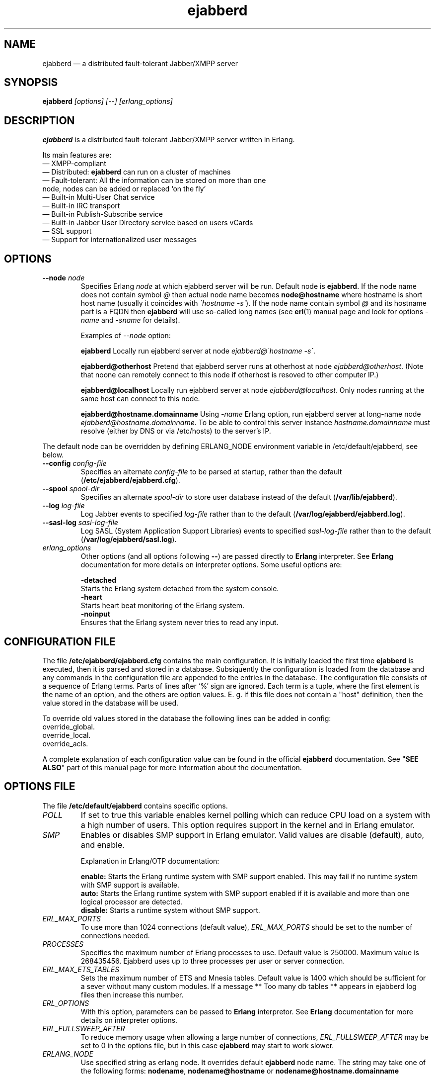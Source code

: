 .TH ejabberd 8 "08 June 2008" "Version 2.0.1" "ejabberd manual page"

.SH NAME
ejabberd \(em a distributed fault-tolerant Jabber/XMPP server 

.SH SYNOPSIS
.PP 
\fBejabberd\fR \fI[options] [\-\-] [erlang_options]\fP

.SH DESCRIPTION
.PP 
\fBejabberd\fR is a distributed fault-tolerant Jabber/XMPP server written in
Erlang. 

Its main features are:
.PD 0
.TP
\(em XMPP-compliant 
.TP
\(em Distributed: \fBejabberd\fR can run on a cluster of machines
.TP
\(em Fault-tolerant: All the information can be stored on more than one node, nodes can be added or replaced `on the fly' 
.TP
\(em Built-in Multi-User Chat service 
.TP
\(em Built-in IRC transport 
.TP
\(em Built-in Publish-Subscribe service 
.TP
\(em Built-in Jabber User Directory service based on users vCards 
.TP
\(em SSL support 
.TP
\(em Support for internationalized user messages

.SH OPTIONS
.TP
.BI \-\-node " node"
Specifies Erlang \fInode\fP at which ejabberd server will be run. Default
node is \fBejabberd\fP.
If the node name does not contain symbol \fI@\fR then actual node name
becomes \fBnode@hostname\fP where hostname is short host name (usually it
coincides with \fI\(gahostname \-s\(ga\fP). If the node name contain symbol \fI@\fR
and its hostname part is a FQDN then \fBejabberd\fR will use so-called
long names (see \fBerl\fR(1) manual page and look for options \fI\-name\fP
and \fI\-sname\fP for details).

Examples of \fI\-\-node\fP option:

.BI ejabberd
Locally run ejabberd server at node \fIejabberd@\(gahostname \-s\(ga\fP.

.BI ejabberd@otherhost
Pretend that ejabberd server runs at otherhost at node \fIejabberd@otherhost\fP.
(Note that noone can remotely connect to this node if otherhost is resoved
to other computer IP.)

.BI ejabberd@localhost
Locally run ejabberd server at node \fIejabberd@localhost\fP. Only nodes
running at the same host can connect to this node.

.BI ejabberd@hostname.domainname
Using \fI\-name\fP Erlang option, run ejabberd server at long-name node
\fIejabberd@hostname.domainname\fP. To be able to control this server instance
\fIhostname.domainname\fP must resolve (either by DNS or via /etc/hosts) to
the server's IP.

.PP
The default node can be overridden by defining ERLANG_NODE environment variable
in /etc/default/ejabberd, see below.

.TP
.BI \-\-config " config\-file"
Specifies an alternate \fIconfig\-file\fP to be parsed at startup, rather
than the default (\fB/etc/ejabberd/ejabberd.cfg\fP).

.TP
.BI \-\-spool " spool\-dir"
Specifies an alternate \fIspool\-dir\fP to store user database instead of
the default (\fB/var/lib/ejabberd\fP).

.TP
.BI \-\-log " log\-file"
Log Jabber events to specified \fIlog\-file\fP rather than to the default
(\fB/var/log/ejabberd/ejabberd.log\fP).

.TP
.BI \-\-sasl\-log " sasl\-log\-file"
Log SASL (System Application Support Libraries) events to specified
\fIsasl\-log\-file\fP rather than to the default (\fB/var/log/ejabberd/sasl.log\fP).

.TP
.I erlang_options
Other options (and all options following \fB\-\-\fR) are passed directly to
\fBErlang\fR interpreter. See \fBErlang\fR documentation for more details on
interpreter options.
Some useful options are:
.br
.sp
.BI \-detached
    Starts the Erlang system detached from the system console.
.br
.BI \-heart
    Starts heart beat monitoring of the Erlang system.
.br
.BI \-noinput
    Ensures that the Erlang system never tries to read any input.

.SH CONFIGURATION FILE
.PP 
The file \fB/etc/ejabberd/ejabberd.cfg\fR contains the main configuration.
It is initially loaded the first time \fBejabberd\fR is
executed, then it is parsed and stored in a database. Subsiquently the
configuration is loaded from the database and any commands in the configuration
file are appended to the entries in the database. The configuration file
consists of a sequence of Erlang terms. Parts of lines after `%' sign
are ignored. Each term is a tuple, where the first element is the name of an
option, and the others are option values. E. g. if this file does not contain a
"host" definition, then the value stored in the database will be used.

To override old values stored in the database the following lines can be added
in config:
.br
  override_global.
.br
  override_local.
.br
  override_acls.

A complete explanation of each configuration value can be found in the
official \fBejabberd\fR documentation. See "\fBSEE ALSO\fR" part of this
manual page for more information about the documentation.

.SH OPTIONS FILE
.PP 
The file \fB/etc/default/ejabberd\fR contains specific options.

.PD 0
.TP
.I POLL
If set to true this variable enables kernel polling which can reduce CPU
load on a system with a high number of users.
This option requires support in the kernel and in Erlang emulator.

.TP
.I SMP
Enables or disables SMP support in Erlang emulator. Valid values are disable
(default), auto, and enable.
.br
.sp
Explanation in Erlang/OTP documentation:

.BI enable:
Starts the Erlang runtime system with SMP support enabled. This
may fail if no runtime system with SMP support is available.
.br
.BI auto:
Starts the Erlang runtime system with SMP support enabled if it
is available and more than one logical processor are detected.
.br
.BI disable:
Starts a runtime system without SMP support.

.TP
.I ERL_MAX_PORTS
To use more than 1024 connections (default value), \fIERL_MAX_PORTS\fP should be set
to the number of connections needed.

.TP
.I PROCESSES
Specifies the maximum number of Erlang processes to use. Default value is 250000.
Maximum value is 268435456. Ejabberd uses up to three processes per user or
server connection.

.TP
.I ERL_MAX_ETS_TABLES
Sets the maximum number of ETS and Mnesia tables. Default value is 1400 which
should be sufficient for a sever without many custom modules. If a message
** Too many db tables ** appears in ejabberd log files then increase this number.

.TP
.I ERL_OPTIONS
With this option, parameters can be passed to \fBErlang\fR interpretor. See
\fBErlang\fR documentation for more details on interpreter options.

.TP
.I ERL_FULLSWEEP_AFTER
To reduce memory usage when allowing a large number of connections, \fIERL_FULLSWEEP_AFTER\fP
may be set to 0 in the options file,
but in this case \fBejabberd\fR may start to work slower.

.TP
.I ERLANG_NODE
Use specified string as erlang node. It overrides default \fBejabberd\fP
node name. The string may take one of the following forms:
\fBnodename\fP, \fBnodename@hostname\fP or \fBnodename@hostname.domainname\fP

.SH FILES
.PD 0
.TP
.I /etc/ejabberd/ejabberd.cfg
default configuration file

.TP
.I /etc/default/ejabberd
default variables

.SH BUGS
.PP
Ejabberd uses distributed Erlang mode to work properly. This means that on start it
connects to \fBepmd\fP (Erlang port mapping daemon) which is listening at port 4369
and tries to register ejabberd node name. If the connection fails (known failure
reasons are unavailability of a loopback interface or firewall issues) Erlang emulator
fails to start with not very clear error message. If there's already started Erlang
node with the same name (\fIejabberd\fP by default) then ejabberd will also fail with
a cryptic error message (in which one can find words \fI{error,duplicate_name}\fP).
Another possible case when ejabberd cannot start is incorrect permissions of
\fI/var/lib/ejabberd\fP directory (it must be writable by user ejabberd).

.SH SEE ALSO 
.PP 
\fBerl\fR(1), \fBsasl\fR(6), \fBejabberdctl\fR(8), \fBepmd\fR. 

.PP 
The program documentation is available at
\fIhttp://www.process\-one.net/en/projects/ejabberd/\fP. 
A copy of the documentation can be found at
/usr/share/doc/ejabberd/guide.html.
 
.SH AUTHORS
.PP 
This manual page was adapted by Christophe Romain
<christophe.romain@process\-one.net> and Sergei Golovan <sgolovan@nes.ru> for
the \fBDebian\fP system (but may be used by others) from the \fBejabberd\fP
documentation written by Alexey Shchepin <alexey@sevcom.net>.

Permission is granted to copy, distribute and/or modify this document under 
the terms of the GNU General Public License, Version 2 any  
later version published by the Free Software Foundation. 
.PP 
On Debian systems, the complete text of the GNU General Public 
License can be found in /usr/share/common\-licenses/GPL. 

